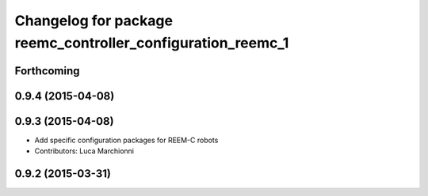 ^^^^^^^^^^^^^^^^^^^^^^^^^^^^^^^^^^^^^^^^^^^^^^^^^^^^^^^^^^^^
Changelog for package reemc_controller_configuration_reemc_1
^^^^^^^^^^^^^^^^^^^^^^^^^^^^^^^^^^^^^^^^^^^^^^^^^^^^^^^^^^^^

Forthcoming
-----------

0.9.4 (2015-04-08)
------------------

0.9.3 (2015-04-08)
------------------

* Add specific configuration packages for REEM-C robots
* Contributors: Luca Marchionni

0.9.2 (2015-03-31)
------------------
